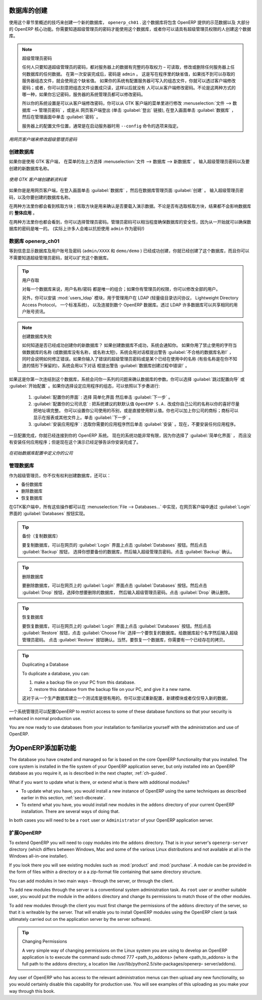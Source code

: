 .. i18n: .. index::
.. i18n:    single: database; create
.. i18n:    single: database
..

.. index::
   single: database; create
   single: database

.. i18n: .. _sect-dbcreate:
.. i18n: 
.. i18n: Database Creation
.. i18n: =================
..

.. _sect-dbcreate:

数据库的创建
==========

.. i18n: Use the technique outlined in this section to create a new database, \ ``openerp_ch01`` \. This
.. i18n: database will contain the demonstration data provided with OpenERP and a large proportion of the
.. i18n: core OpenERP functionality. You will need to know your super administrator password for this – or
.. i18n: you will have to find somebody who does have it to create this database.
..

使用这个章节里概述的技巧来创建一个新的数据库， \ ``openerp_ch01`` \. 这个数据库将包含 OpenERP 提供的示范数据以及
大部分的 OpenERP 核心功能。你需要知道超级管理员的密码才能使用这个数据库，或者你可以请具有超级管理员权限的人创建这个数据库。

.. i18n: .. index::
.. i18n:    single: password; super-administrator
.. i18n:    single: password; superadmin
..

.. index::
   single: password; super-administrator
   single: password; superadmin

.. i18n: .. note:: The Super-administrator Password
.. i18n: 
.. i18n:    Anyone who knows the super-administrator password has complete access to the data on the server
.. i18n:    – able to read, change and delete any of the data in any of the databases there.
.. i18n:    After first installation, the password is ``admin``. This is the hard-coded default, and
.. i18n:    is used if there is no accessible server configuration file. If your system has been 
.. i18n:    set up so that the server configuration file can be written to by the server, then
.. i18n:    you can change the password through the client. Or you could deliberately make the 
.. i18n:    configuration file read-only so that there is no prospect of changing it from the client.
.. i18n:    Either way, a server systems administrator can change it if you forget it.
.. i18n:    
.. i18n:    So if your system is set to allow it, you can change the superadmin password through the GTK client
.. i18n:    from the menu :menuselection:`File --> Databases --> Administrator Password`, or through the
.. i18n:    web client by logging out (click the :guilabel:`Logout` link), clicking :guilabel:`Databases` on the
.. i18n:    login screen, and then clicking the :guilabel:`Password` button on the Management screen. 
.. i18n:    
.. i18n:    The location of the server configuration file is typically defined by starting the server with 
.. i18n:    the ``--config`` command line option.
..

.. note:: 超级管理员密码

   任何人只要知道超级管理员的密码，都对服务器上的数据有完整的存取权力 – 可读取，修改或删除任何服务器上任何数据库的任何数据。
   在第一次安装完成后，密码是 ``admin`` 。 这是写在程序里的缺省值，如果找不到可以存取的服务器组态文件，就会使用这个缺省值。
   如果你的系统有配置服务器可写入的组态文件，你就可以透过客户端修改密码；或者，你可以刻意把组态文件设置成只读，这样以后就没有
   人可以从客户端修改密码。不论是这两种方式的哪一种，如果你忘记密码，服务器的系统管理员都可以修改密码。
      
   所以你的系统设置是可以从客户端修改密码，你可以从 GTK 客户端的菜单里进行修改 :menuselection:`文件 --> 数据库 --> 管理员密码` ，或是从
   网页客户端登出 (单击 :guilabel:`登出` 链接), 在登入画面单击 :guilabel:`数据库` ，然后在管理画面中单击 :guilabel:`密码` 。 
   
   服务器上的配置文件位置，通常是在启动服务器时用 ``--config`` 命令的选项来指定。

.. i18n: .. figure:: images/change_superadmin_pwd.png
.. i18n:    :scale: 65
.. i18n:    :align: center
.. i18n: 
.. i18n:    *Changing the super-administrator password through the web client*
..

.. figure:: images/change_superadmin_pwd.png
   :scale: 65
   :align: center

   *用网页客户端来修改超级管理员密码*

.. i18n: .. _sect-creatingdb:
.. i18n: 
.. i18n: Creating the Database
.. i18n: ---------------------
..

.. _sect-creatingdb:

创建数据库
----------

.. i18n: If you are using the GTK client, choose :menuselection:`File --> Databases --> New database`  in
.. i18n: the menu at the top left. Enter the super-administrator password, then the name of the new database
.. i18n: you are creating.
..

如果你是使用 GTK 客户端， 在菜单的左上方选择 :menuselection:`文件 --> 数据库 --> 新数据库` 。
输入超级管理员密码以及要创建的新数据库名称。

.. i18n: .. figure:: images/create_new_db_GTK.png
.. i18n:    :scale: 75
.. i18n:    :align: center
.. i18n: 
.. i18n:    *Creating a new database through the GTK client*  
..

.. figure:: images/create_new_db_GTK.png
   :scale: 75
   :align: center

   *使用 GTK 客户端创建新资料库*  

.. i18n: If you are using the web client, click :guilabel:`Databases` on the login screen, then
.. i18n: :guilabel:`Create` on the database management page. Enter the super-administrator password, and the
.. i18n: name of the new database you are creating.
.. i18n:   
.. i18n: In both cases, you will see a checkbox that determines whether you load demonstration data or not.
.. i18n: The consequences of checking this box or not affect the **whole use** of this database.
..

如果你是是用网页客户端，在登入画面单击 :guilabel:`数据库` ，然后在数据库管理页面 :guilabel:`创建` 。
输入超级管理员密码，以及你要创建的数据库名称。
  
在两种方法里你都会看到核取方块；核取方块是用来确认是否要载入演示数据。不论是否有选取核取方块，结果都不会影响数据库的 **整体应用** 。

.. i18n: In both cases, you will also see that you can choose the Administrator password. This makes your 
.. i18n: database quite secure because you can ensure that it is unique from the outset.
.. i18n: (In fact many people find it hard to resist ``admin`` as their password!)
..

在两种方法里你也都会看到，你可以选择管理员密码。管理员密码可以相当程度确保数据库的安全性，因为从一开始就可以确保数据库的密码是唯一的。
(实际上许多人会难以抗拒使用 ``admin`` 作为密码!)

.. i18n: Database openerp_ch01
.. i18n: ---------------------
..

数据库 openerp_ch01
-------------------

.. i18n: .. index::
.. i18n:    pair: account; user
..

.. index::
   pair: account; user

.. i18n: Wait for the message showing that the database has been successfully created, along with the user
.. i18n: accounts and passwords (\ ``admin/XXXX``\   and \ ``demo/demo``\  ). Now that you have created this
.. i18n: database, you can extend it without having to know the super-administrator password.
..

等到信息显示数据库及用户账号及密码 (\ ``admin/XXXX``\   和 \ ``demo/demo``\  ) 已经成功创建，你就已经创建了这个数据库，而且你可以不需要知道超级管理员密码，就可以扩充这个数据库。

.. i18n: .. index::
.. i18n:    single: access; LDAP
.. i18n:    single: LDAP
.. i18n:    pair: password; username
.. i18n:    single: access; user
..

.. index::
   single: access; LDAP
   single: LDAP
   pair: password; username
   single: access; user

.. i18n: .. tip::   User Access
.. i18n: 
.. i18n: 	The combination of username/password is specific to a single database. If you have administrative
.. i18n: 	rights to a database you can modify all users.
.. i18n: 
.. i18n:  	.. index::
.. i18n: 	   single: module; users_ldap
.. i18n: 
.. i18n: 	Alternatively, you can install the :mod:`users_ldap` module, which manages the authentication of users
.. i18n: 	in LDAP (the Lightweight Directory Access Protocol, a standard system), and connect it to several
.. i18n: 	OpenERP databases. Using this, many databases can share the same user account details.
..

.. tip::   用户存取

	对每一个数据库来说，用户名称/密码 都是唯一的组合；如果你有管理员的权限，你可以修改全部的用户。

 	.. index::
	   single: module; users_ldap

	另外，你可以安装 :mod:`users_ldap` 模块，用于管理用户在 LDAP (轻量级目录访问协议， Lightweight Directory Access Protocol， 一个标准系统)，
        以及连接到数个 OpenERP 数据库。透过 LDAP 许多数据库可以共享相同的用户账号资讯。

.. i18n: .. note::  Failure to Create a Database
.. i18n: 
.. i18n: 	How do you know if you have successfully created your new database?
.. i18n: 	You are told if the database creation has been unsuccessful.
.. i18n: 	If you have entered a database name using prohibited characters (or no name, or too short a name),
.. i18n: 	you will be alerted by the dialog box :guilabel:`Bad database name!` explaining how to correct the error.
.. i18n: 	If you have entered the wrong super-administrator password or a name already in use
.. i18n: 	(some names can be reserved without your knowledge), you will be alerted by the dialog box
.. i18n: 	:guilabel:`Error during database creation!`.
..

.. note::  创建数据库失败

	如何知道是否已经成功创建你的新数据库？
	如果创建数据库不成功，系统会通知你。
	如果你用了禁止使用的字符当做数据库的名称 (或数据库没有名称，或名称太短)，系统会用对话框提出警告 :guilabel:`不合格的数据库名称!` ，
        同时会说明如何修正错误。如果你输入了错误的超级管理员密码或是某个已经在使用中的名称 (有些名称是在你不知道的情形下保留的)，系统会用以下对话
        框提出警告 :guilabel:`数据库创建过程中错误!` 。

.. i18n: Since this is the first time you have connected to this database, you will be asked a series of questions to
.. i18n: define the database parameters. You may choose to :guilabel:`Skip Configuration Wizards` or
.. i18n: :guilabel:`Start Configuration`. If you choose to configure your application, you may proceed with the
.. i18n: following steps:
..

如果这是你第一次连结到这个数据库，系统会问你一系列的问题来确认数据库的参数。你可以选择 :guilabel:`跳过配置向导` 或
:guilabel:`开始配置` 。如果你选择设定应用程序的组态，可以依照以下步奏进行:

.. i18n: 	#.  :guilabel:`Configure Your Interface` : select \ ``Simplified`` \ and click :guilabel:`Next`.
.. i18n: 
.. i18n: 	#.  :guilabel:`Configure Your Company Information` : replace the proposed default of \ ``OpenERP S.A.`` \
.. i18n: 	    by your own company name, complete as much of your address as you like. You can set the currency that
.. i18n: 	    your company uses or leave the default setting. You may also add your company logo which will
.. i18n: 	    be visible on reports and other documents. Click :guilabel:`Next`.
.. i18n: 
.. i18n: 	#.  :guilabel:`Install Applications` : check the applications you need and then click :guilabel:`Install`.
.. i18n: 	    For now, do not install any application.
..

	#.  :guilabel:`配置你的界面` : 选择 \ ``简单化界面`` \ 然后单击 :guilabel:`下一步` 。

	#.  :guilabel:`配置你的公司讯息` : 把系统建议的默默认值 \ ``OpenERP S.A.`` \ 改成你自己公司的名称以你的喜好尽量把地址填完整。 
	    你可以设置你公司使用的币别，或是直接使用默认值。你也可以加上你公司的商标；商标可以显示在报表或其他文件上。单击 :guilabel:`下一步` 。

	#.  :guilabel:`安装应用程序` : 选取你需要的应用程序然后单击 :guilabel:`安装` 。现在，不要安装任何应用程序。

.. i18n: Once configuration is complete, you are connected to your OpenERP system. Its functionality is very
.. i18n: limited because you have selected a :guilabel:`Simplified` interface with no application installed,
.. i18n: but this is sufficient to demonstrate that your installation is working.
..

一旦配置完成，你就已经连接到你的 OpenERP 系统。 现在的系统功能非常有限，因为你选择了 :guilabel:`简单化界面` ，
而且没有安装任何应用程序；但是现在这个演示已经足够告诉你安装完成了。

.. i18n: .. figure:: images/define_main_co_dlg.png
.. i18n:    :align: center
.. i18n:    :scale: 80
.. i18n: 
.. i18n:    *Defining your company during initial database configuration*
..

.. figure:: images/define_main_co_dlg.png
   :align: center
   :scale: 80

   *在初始数据库配置中定义你的公司*

.. i18n: .. index::
.. i18n:    single: database; manage
..

.. index::
   single: database; manage

.. i18n: .. _sect-dbmanage:
.. i18n: 
.. i18n: Managing Databases
.. i18n: ------------------
..

.. _sect-dbmanage:

管理数据库
----------

.. i18n: As a super-administrator, you do not only have rights to create new databases, but also to:
..
作为超级管理员，你不仅有权利创建数据库，还可以：


.. i18n: * backup databases,
.. i18n: 
.. i18n: * delete databases,
.. i18n: 
.. i18n: * restore databases.
..

* 备份数据库

* 删除数据库

* 恢复数据库

.. i18n: All of these operations can be carried out from the menu :menuselection:`File --> Databases...`
.. i18n: in the GTK client, or from the :guilabel:`Databases` button in the web client's 
.. i18n: :guilabel:`Login` screen.
..
在GTK客户端中，所有这些操作都可以在 :menuselection:`File --> Databases...` 中实现，在网页客户端中通过 :guilabel:`Login` 界面的 :guilabel:`Databases` 按钮实现。

.. i18n: .. index::
.. i18n:    single: database; backup
..

.. index::
   single: database; backup

.. i18n: .. tip:: Backup (copy) a Database
.. i18n: 
.. i18n:         To make a copy of a database, go to the web :guilabel:`Login` screen and click the :guilabel:`Databases` button.
.. i18n:         Then click the :guilabel:`Backup` button, select the database you want to copy and enter the super-administrator
.. i18n: 	password. Click the :guilabel:`Backup` button to confirm that you want to copy the database.
..

.. tip:: 备份（复制数据库）

	要复制数据库，可以在网页的 :guilabel:`Login` 界面上点击 :guilabel:`Databases` 按钮。然后点击 :guilabel:`Backup` 按钮，
        选择你想要备份的数据库，然后输入超级管理员密码。点击 :guilabel:`Backup` 确认。


.. i18n: .. index::
.. i18n:    single: database; drop
..

.. index::
   single: database; drop

.. i18n: .. tip:: Drop (delete) a Database
.. i18n: 
.. i18n:         To delete a database, go to the web :guilabel:`Login` screen and click the :guilabel:`Databases` button.
.. i18n:         Then click the :guilabel:`Drop` button, select the database you want to delete and enter the super-administrator
.. i18n: 	password. Click the :guilabel:`Drop` button to confirm that you want to delete the database.
..

.. tip:: 删除数据库

	要删除数据库，可以在网页上的 :guilabel:`Login` 界面点击 :guilabel:`Databases` 按钮。然后点击 :guilabel:`Drop` 按钮，选择你想要删除的数据库，
	然后输入超级管理员密码。点击 :guilabel:`Drop` 确认删除。

.. i18n: .. index::
.. i18n:    single: database; restore
..

.. index::
   single: database; restore

.. i18n: .. tip:: Restore a Database
.. i18n: 
.. i18n:         To restore a database, go to the web :guilabel:`Login` screen and click the :guilabel:`Databases` button.
.. i18n:         Then click the :guilabel:`Restore` button, click the :guilabel:`Choose File` button to select the database
.. i18n:         you want to restore. Give the database a name and enter the super-administrator	password.
.. i18n: 	Click the :guilabel:`Restore` button to confirm that you want to install a new copy of the selected database.
.. i18n: 	To restore a database, you need to have an existing copy, of course.
..

.. tip:: 恢复数据库

	要恢复数据库，可以在网页上的 :guilabel:`Login` 界面上点击 :guilabel:`Databases` 按钮。然后点击 :guilabel:`Restore` 
	按钮，点击 :guilabel:`Choose File` 选择一个要恢复的数据库。给数据库起个名字然后输入超级管理员密码。
	点击 :guilabel:`Restore` 按钮确认。当然，要恢复一个数据库，你需要有一个已经存在的拷贝。


.. i18n: .. index::
.. i18n:    single: database; duplicate
..

.. index::
   single: database; duplicate

.. i18n: .. tip::   Duplicating a Database
.. i18n: 
.. i18n: 	To duplicate a database, you can:
.. i18n: 
.. i18n:         #. make a backup file on your PC from this database.
.. i18n: 
.. i18n:         #. restore this database from the backup file on your PC, and give it a new name.
.. i18n: 
.. i18n: 	This can be a useful way of making a test database from a production database. You can try out the
.. i18n: 	operation of a new configuration, new modules, or just the import of new data.
..

.. tip::   Duplicating a Database

	To duplicate a database, you can:

        #. make a backup file on your PC from this database.

        #. restore this database from the backup file on your PC, and give it a new name.

	这对于从一个生产数据库建立一个测试库是很有用的。你可以尝试重新配置，新建模块或者仅仅导入新的数据，

.. i18n: .. index::
.. i18n:    single: access
..

.. index::
   single: access

.. i18n: A system administrator can configure OpenERP to restrict access to some of these database functions
.. i18n: so that your security is enhanced in normal production use.
..
一个系统管理员可以配置OpenERP to restrict access to some of these database functions
so that your security is enhanced in normal production use.

.. i18n: You are now ready to use databases from your installation to familiarize yourself with the
.. i18n: administration and use of OpenERP.
..

You are now ready to use databases from your installation to familiarize yourself with the
administration and use of OpenERP.

.. i18n: New OpenERP Functionality
.. i18n: =========================
..

为OpenERP添加新功能
===================

.. i18n: The database you have created and managed so far is based on the core OpenERP functionality that you
.. i18n: installed. The core system is installed in the file system of your OpenERP application server, but
.. i18n: only installed into an OpenERP database as you require it, as is described in the next chapter, :ref:`ch-guided`.
..

The database you have created and managed so far is based on the core OpenERP functionality that you
installed. The core system is installed in the file system of your OpenERP application server, but
only installed into an OpenERP database as you require it, as is described in the next chapter, :ref:`ch-guided`.

.. i18n: What if you want to update what is there, or extend what is there with additional modules?
..

What if you want to update what is there, or extend what is there with additional modules?

.. i18n: * To update what you have, you would install a new instance of OpenERP using the same techniques as
.. i18n:   described earlier in this section, :ref:`sect-dbcreate`.
.. i18n: 
.. i18n: * To extend what you have, you would install new modules in the ``addons`` directory of your current
.. i18n:   OpenERP installation. There are several ways of doing that.
..

* To update what you have, you would install a new instance of OpenERP using the same techniques as
  described earlier in this section, :ref:`sect-dbcreate`.

* To extend what you have, you would install new modules in the ``addons`` directory of your current
  OpenERP installation. There are several ways of doing that.

.. i18n: .. index::
.. i18n:    pair:  system; administrator
..

.. index::
   pair:  system; administrator

.. i18n: In both cases you will need to be a \ ``root`` \ user or \ ``Administrator`` \ of your
.. i18n: OpenERP application server.
..

In both cases you will need to be a \ ``root`` \ user or \ ``Administrator`` \ of your
OpenERP application server.

.. i18n: Extending OpenERP
.. i18n: -----------------
..

扩展OpenERP
-------------------

.. i18n: To extend OpenERP you will need to copy modules into the \ ``addons`` \ directory. That is in
.. i18n: your server's \ ``openerp-server`` \ directory (which differs between Windows, Mac and some of the
.. i18n: various Linux distributions and not available at all in the Windows all-in-one installer).
..

To extend OpenERP you will need to copy modules into the \ ``addons`` \ directory. That is in
your server's \ ``openerp-server`` \ directory (which differs between Windows, Mac and some of the
various Linux distributions and not available at all in the Windows all-in-one installer).

.. i18n: .. index::
.. i18n:    single: module; product
.. i18n:    single: module; purchase
..

.. index::
   single: module; product
   single: module; purchase

.. i18n: If you look there you will see existing modules such as :mod:`product` and :mod:`purchase`. A
.. i18n: module can be provided in the form of files within a directory or a a zip-format file containing
.. i18n: that same directory structure.
..

If you look there you will see existing modules such as :mod:`product` and :mod:`purchase`. A
module can be provided in the form of files within a directory or a a zip-format file containing
that same directory structure.

.. i18n: You can add modules in two main ways – through the server, or through the client.
..

You can add modules in two main ways – through the server, or through the client.

.. i18n: .. index::
.. i18n:    pair:  system; administration
..

.. index::
   pair:  system; administration

.. i18n: To add new modules through the server is a conventional system administration task. As \ ``root`` \
.. i18n: user or another suitable user, you would put the module in the \ ``addons`` \ directory and change its
.. i18n: permissions to match those of the other modules.
..

To add new modules through the server is a conventional system administration task. As \ ``root`` \
user or another suitable user, you would put the module in the \ ``addons`` \ directory and change its
permissions to match those of the other modules.

.. i18n: To add new modules through the client you must first change the permissions of the \ ``addons`` \
.. i18n: directory of the server, so that it is writeable by the server. That will enable you to install
.. i18n: OpenERP modules using the OpenERP client (a task ultimately carried out on the application
.. i18n: server by the server software).
..

To add new modules through the client you must first change the permissions of the \ ``addons`` \
directory of the server, so that it is writeable by the server. That will enable you to install
OpenERP modules using the OpenERP client (a task ultimately carried out on the application
server by the server software).

.. i18n: .. index::
.. i18n:    pair:  filesystem; permissions
..

.. index::
   pair:  filesystem; permissions

.. i18n: .. tip:: Changing Permissions
.. i18n: 
.. i18n: 	A very simple way of changing permissions on the Linux system you are using to develop an OpenERP
.. i18n: 	application is to execute the command sudo chmod 777 <path_to_addons> (where <path_to_addons> is
.. i18n: 	the full path to the addons directory, a location like /usr/lib/python2.5/site-packages/openerp-
.. i18n: 	server/addons).
..

.. tip:: Changing Permissions

	A very simple way of changing permissions on the Linux system you are using to develop an OpenERP
	application is to execute the command sudo chmod 777 <path_to_addons> (where <path_to_addons> is
	the full path to the addons directory, a location like /usr/lib/python2.5/site-packages/openerp-
	server/addons).

.. i18n: Any user of OpenERP who has access to the relevant administration menus can then upload any new
.. i18n: functionality, so you would certainly disable this capability for production use. You will see examples of
.. i18n: this uploading as you make your way through this book.
..

Any user of OpenERP who has access to the relevant administration menus can then upload any new
functionality, so you would certainly disable this capability for production use. You will see examples of
this uploading as you make your way through this book.

.. i18n: .. Copyright © Open Object Press. All rights reserved.
..

.. Copyright © Open Object Press. All rights reserved.

.. i18n: .. You may take electronic copy of this publication and distribute it if you don't
.. i18n: .. change the content. You can also print a copy to be read by yourself only.
..

.. You may take electronic copy of this publication and distribute it if you don't
.. change the content. You can also print a copy to be read by yourself only.

.. i18n: .. We have contracts with different publishers in different countries to sell and
.. i18n: .. distribute paper or electronic based versions of this book (translated or not)
.. i18n: .. in bookstores. This helps to distribute and promote the OpenERP product. It
.. i18n: .. also helps us to create incentives to pay contributors and authors using author
.. i18n: .. rights of these sales.
..

.. We have contracts with different publishers in different countries to sell and
.. distribute paper or electronic based versions of this book (translated or not)
.. in bookstores. This helps to distribute and promote the OpenERP product. It
.. also helps us to create incentives to pay contributors and authors using author
.. rights of these sales.

.. i18n: .. Due to this, grants to translate, modify or sell this book are strictly
.. i18n: .. forbidden, unless Tiny SPRL (representing Open Object Press) gives you a
.. i18n: .. written authorisation for this.
..

.. Due to this, grants to translate, modify or sell this book are strictly
.. forbidden, unless Tiny SPRL (representing Open Object Press) gives you a
.. written authorisation for this.

.. i18n: .. Many of the designations used by manufacturers and suppliers to distinguish their
.. i18n: .. products are claimed as trademarks. Where those designations appear in this book,
.. i18n: .. and Open Object Press was aware of a trademark claim, the designations have been
.. i18n: .. printed in initial capitals.
..

.. Many of the designations used by manufacturers and suppliers to distinguish their
.. products are claimed as trademarks. Where those designations appear in this book,
.. and Open Object Press was aware of a trademark claim, the designations have been
.. printed in initial capitals.

.. i18n: .. While every precaution has been taken in the preparation of this book, the publisher
.. i18n: .. and the authors assume no responsibility for errors or omissions, or for damages
.. i18n: .. resulting from the use of the information contained herein.
..

.. While every precaution has been taken in the preparation of this book, the publisher
.. and the authors assume no responsibility for errors or omissions, or for damages
.. resulting from the use of the information contained herein.

.. i18n: .. Published by Open Object Press, Grand Rosière, Belgium
..

.. Published by Open Object Press, Grand Rosière, Belgium
